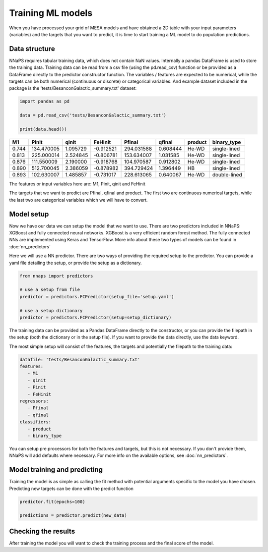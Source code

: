 
Training ML models
==================

When you have processed your grid of MESA models and have obtained a 2D table with your input parameters (variables)
and the targets that you want to predict, it is time to start training a ML model to do population predictions.


Data structure
--------------

NNaPS requires tabular training data, which does not contain NaN values. Internally a pandas DataFrame is used to store
the training data. Training data can be read from a csv file (using the pd.read_csv) function or be provided as a
DataFrame directly to the predictor constructor function. The variables / features are expected to be numerical, while
the targets can be both numerical (continuous or discrete) or categorical variables. And example dataset included in
the package is the 'tests/BesanconGalactic_summary.txt' dataset:

.. code-block:: python

    import pandas as pd

    data = pd.read_csv('tests/BesanconGalactic_summary.txt')

    print(data.head())


======= ============ ========== =========== ============ ========== ========= ==============
   M1     Pinit       qinit      FeHinit     Pfinal       qfinal     product   binary_type
======= ============ ========== =========== ============ ========== ========= ==============
 0.744   134.470005   1.095729   -0.912521   294.031588   0.608444   He-WD     single-lined
 0.813   225.000014   2.524845   -0.806781   153.634007   1.031585   He-WD     single-lined
 0.876   111.550009   2.190000   -0.918768   104.970587   0.912802   He-WD     single-lined
 0.890   512.700045   2.386059   -0.878982   394.729424   1.396449   HB        single-lined
 0.893   102.630007   1.485857   -0.731017   228.613065   0.640067   He-WD     double-lined
======= ============ ========== =========== ============ ========== ========= ==============

The features or input variables here are: M1, Pinit, qinit and FeHinit

The targets that we want to predict are Pfinal, qfinal and product. The first two are continuous numerical targets,
while the last two are categorical variables which we will have to convert.

Model setup
-----------

Now we have our data we can setup the model that we want to use. There are two predictors included in NNaPS: XGBoost
and fully connected neural networks. XGBoost is a very efficient random forest method. The fully connected NNs are
implemented using Keras and TensorFlow. More info about these two types of models can be found in :doc:`nn_predictors`

Here we will use a NN predictor. There are two ways of providing the required setup to the predictor. You can provide
a yaml file detailing the setup, or provide the setup as a dictionary.

.. code-block:: python

    from nnaps import predictors

    # use a setup from file
    predictor = predictors.FCPredictor(setup_file='setup.yaml')

    # use a setup dictionary
    predictor = predictors.FCPredictor(setup=setup_dictionary)

The training data can be provided as a Pandas DataFrame directly to the constructor, or you can provide the filepath
in the setup (both the dictionary or in the setup file). If you want to provide the data directly, use the data keyword.

The most simple setup will consist of the features, the targets and potentially the filepath to the training data:

.. code-block:: yaml

    datafile: 'tests/BesanconGalactic_summary.txt'
    features:
       - M1
       - qinit
       - Pinit
       - FeHinit
    regressors:
       - Pfinal
       - qfinal
    classifiers:
       - product
       - binary_type

You can setup pre processors for both the features and targets, but this is not necessary. If you don't provide them,
NNaPS will add defaults where necessary. For more info on the available options, see :doc:`nn_predictors`.

Model training and predicting
-----------------------------

Training the model is as simple as calling the fit method with potential arguments specific to the model you have
chosen. Predicting new targets can be done with the predict function

.. code-block:: python

    predictor.fit(epochs=100)

    predictions = predictor.predict(new_data)


Checking the results
--------------------

After training the model you will want to check the training process and the final score of the model.